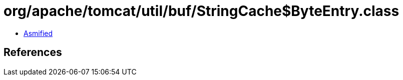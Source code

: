 = org/apache/tomcat/util/buf/StringCache$ByteEntry.class

 - link:StringCache$ByteEntry-asmified.java[Asmified]

== References

